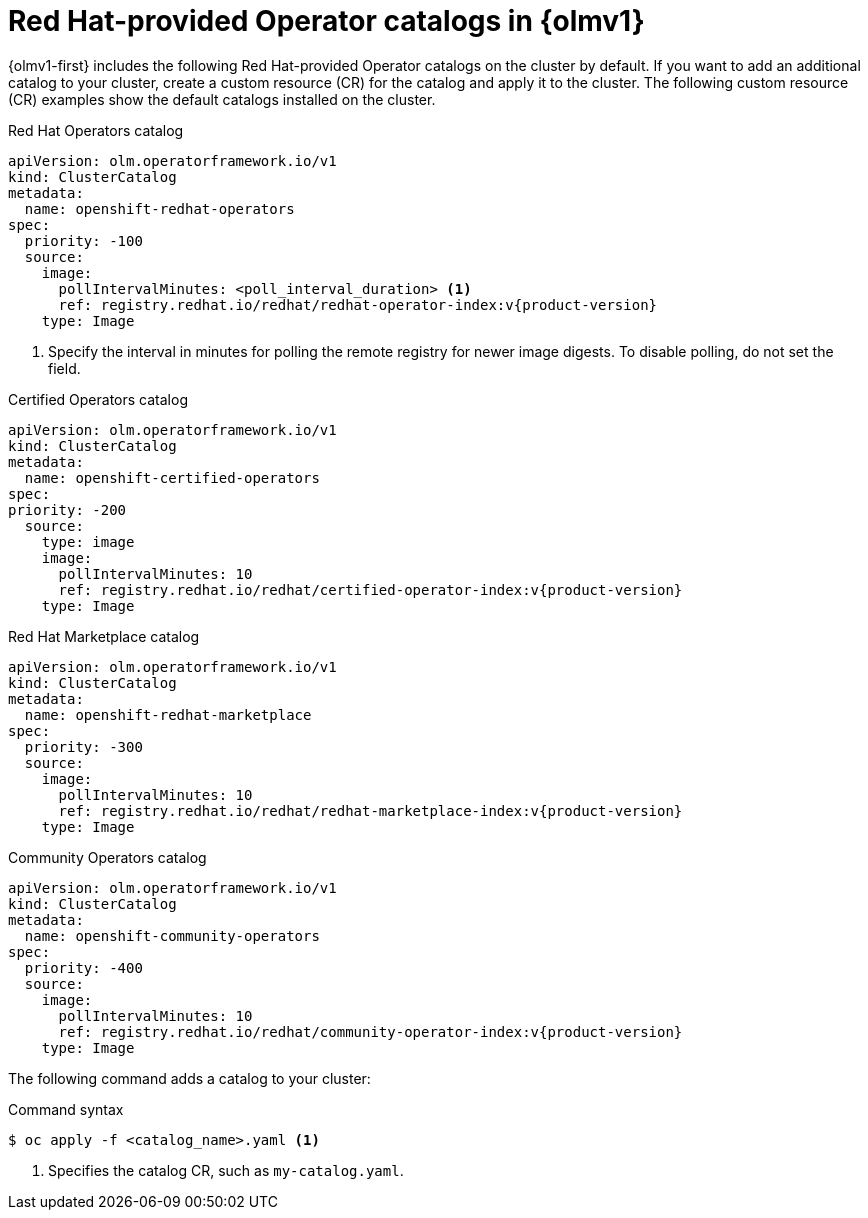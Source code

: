 // Module included in the following assemblies:
//
// * operators/olm_v1/olmv1-installing-an-operator-from-a-catalog.adoc
// * operators/olm_v1/arch/olmv1-catalogd.adoc
// * extensions/arch/olmv1-catalogd.adoc

:_mod-docs-content-type: REFERENCE

[id="olmv1-red-hat-catalogs_{context}"]
= Red Hat-provided Operator catalogs in {olmv1}

{olmv1-first} includes the following Red Hat-provided Operator catalogs on the cluster by default. If you want to add an additional catalog to your cluster, create a custom resource (CR) for the catalog and apply it to the cluster. The following custom resource (CR) examples show the default catalogs installed on the cluster.

.Red{nbsp}Hat Operators catalog
[source,yaml,subs="attributes+"]
----
apiVersion: olm.operatorframework.io/v1
kind: ClusterCatalog
metadata:
  name: openshift-redhat-operators
spec:
  priority: -100
  source:
    image:
      pollIntervalMinutes: <poll_interval_duration> <1>
      ref: registry.redhat.io/redhat/redhat-operator-index:v{product-version}
    type: Image
----
<1> Specify the interval in minutes for polling the remote registry for newer image digests. To disable polling, do not set the field.

.Certified Operators catalog
[source,yaml,subs="attributes+"]
----
apiVersion: olm.operatorframework.io/v1
kind: ClusterCatalog
metadata:
  name: openshift-certified-operators
spec:
priority: -200
  source:
    type: image
    image:
      pollIntervalMinutes: 10
      ref: registry.redhat.io/redhat/certified-operator-index:v{product-version}
    type: Image
----

.Red{nbsp}Hat Marketplace catalog
[source,yaml,subs="attributes+"]
----
apiVersion: olm.operatorframework.io/v1
kind: ClusterCatalog
metadata:
  name: openshift-redhat-marketplace
spec:
  priority: -300
  source:
    image:
      pollIntervalMinutes: 10
      ref: registry.redhat.io/redhat/redhat-marketplace-index:v{product-version}
    type: Image
----

.Community Operators catalog
[source,yaml,subs="attributes+"]
----
apiVersion: olm.operatorframework.io/v1
kind: ClusterCatalog
metadata:
  name: openshift-community-operators
spec:
  priority: -400
  source:
    image:
      pollIntervalMinutes: 10
      ref: registry.redhat.io/redhat/community-operator-index:v{product-version}
    type: Image
----

The following command adds a catalog to your cluster:

.Command syntax
[source,terminal]
----
$ oc apply -f <catalog_name>.yaml <1>
----
<1> Specifies the catalog CR, such as `my-catalog.yaml`.